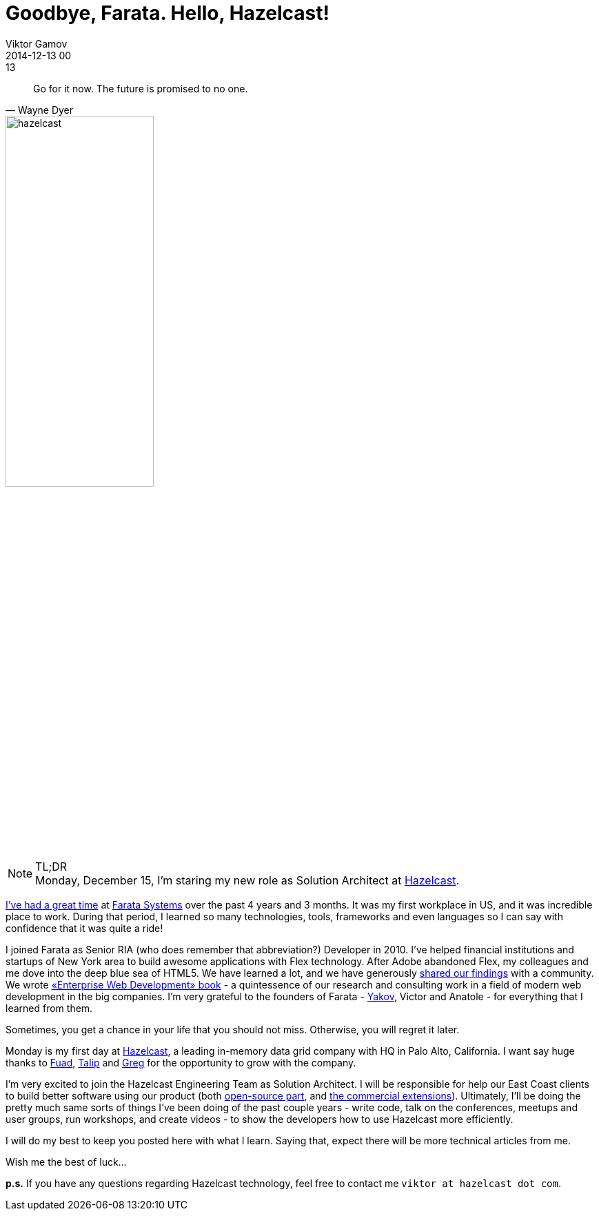 = Goodbye, Farata. Hello, Hazelcast!
Viktor Gamov
2014-12-13 00:13
:imagesdir: ../images
:icons: font
:keywords: farata, hazelcast
:toc:
ifndef::awestruct[]
:awestruct-layout: post
:awestruct-tags: [hazelcast, job]
:idprefix:
:idseparator: -
endif::awestruct[]

[quote, Wayne Dyer]
____
Go for it now. The future is promised to no one.
____

image::HazelcastLogo-Blue_Dark_1200w.png[hazelcast, 50%, float="right",align="center"]

.TL;DR
NOTE: Monday, December 15, I'm staring my new role as Solution Architect at http://hazelcast.com[Hazelcast]. +

http://pleer.com/tracks/4445417GRwk[I've had a great time] at http://faratasystems.com[Farata Systems] over the past 4 years and 3 months. It was my first workplace in US, and it was incredible place to work. During that period, I learned so many technologies, tools, frameworks and even languages so I can say with confidence that it was quite a ride!

I joined Farata as Senior RIA (who does remember that abbreviation?) Developer in 2010. I've helped financial institutions and startups of New York area to build awesome applications with Flex technology. After Adobe abandoned Flex, my colleagues and me dove into the deep blue sea of HTML5. We have learned a lot, and we have generously http://github.com/yfain/WebDevForJavaProgrammers[shared our findings] with a community. We wrote http://enterprisewebbook.com/[«Enterprise Web Development»  book] - a quintessence of our research and consulting work in a field of modern web development in the big companies.
I'm very grateful to the founders of Farata - http://twitter.com/yfain[Yakov], Victor and Anatole - for everything that I learned from them.

Sometimes, you get a chance in your life that you should not miss. Otherwise, you will regret it later. 

Monday is my first day at http://hazelcast.com[Hazelcast], a leading in-memory data grid company with HQ in Palo Alto, California. I want say huge thanks to https://twitter.com/fuadm[Fuad], https://twitter.com/oztalip[Talip] and https://twitter.com/gregrluck[Greg] for the opportunity to grow with the company.

I'm very excited to join the Hazelcast Engineering Team as Solution Architect. I will be responsible for help our East Coast clients to build better software using our product (both http://hazelcast.org[open-source part], and http://hazelcast.com/products/hazelcast-enterprise/[the commercial extensions]). 
Ultimately, I'll be doing the pretty much same sorts of things I've been doing of the past couple years - write code, talk on the conferences, meetups and user groups, run workshops, and create videos - to show the developers how to use Hazelcast more efficiently.

I will do my best to keep you posted here with what I learn. Saying that, expect there will be more technical articles from me.

Wish me the best of luck...

*p.s.* If you have any questions regarding Hazelcast technology, feel free to contact me `viktor at hazelcast dot com`.

